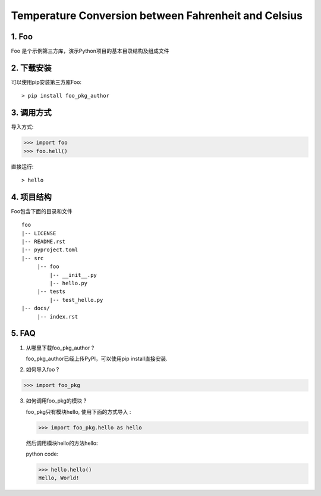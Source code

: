 Temperature Conversion between Fahrenheit and Celsius
=====================================================

1. Foo
----------
Foo 是个示例第三方库，演示Python项目的基本目录结构及组成文件

2. 下载安装
----------

可以使用pip安装第三方库Foo: ::

 > pip install foo_pkg_author

3. 调用方式
----------
导入方式:

>>> import foo
>>> foo.hell()

直接运行::

 > hello

4. 项目结构
---------------
Foo包含下面的目录和文件 ::

  foo
  |-- LICENSE
  |-- README.rst
  |-- pyproject.toml
  |-- src
       |-- foo
           |-- __init__.py
           |-- hello.py
       |-- tests
           |-- test_hello.py
  |-- docs/
       |-- index.rst

5. FAQ
-------
1) 从哪里下载foo_pkg_author ?

   foo_pkg_author已经上传PyPI，可以使用pip install直接安装.

2) 如何导入foo ?

>>> import foo_pkg

3) 如何调用foo_pkg的模块 ?

   foo_pkg只有模块hello, 使用下面的方式导入 :

   >>> import foo_pkg.hello as hello

   然后调用模块hello的方法hello: ::

   python code:

   >>> hello.hello()
   Hello, World!


